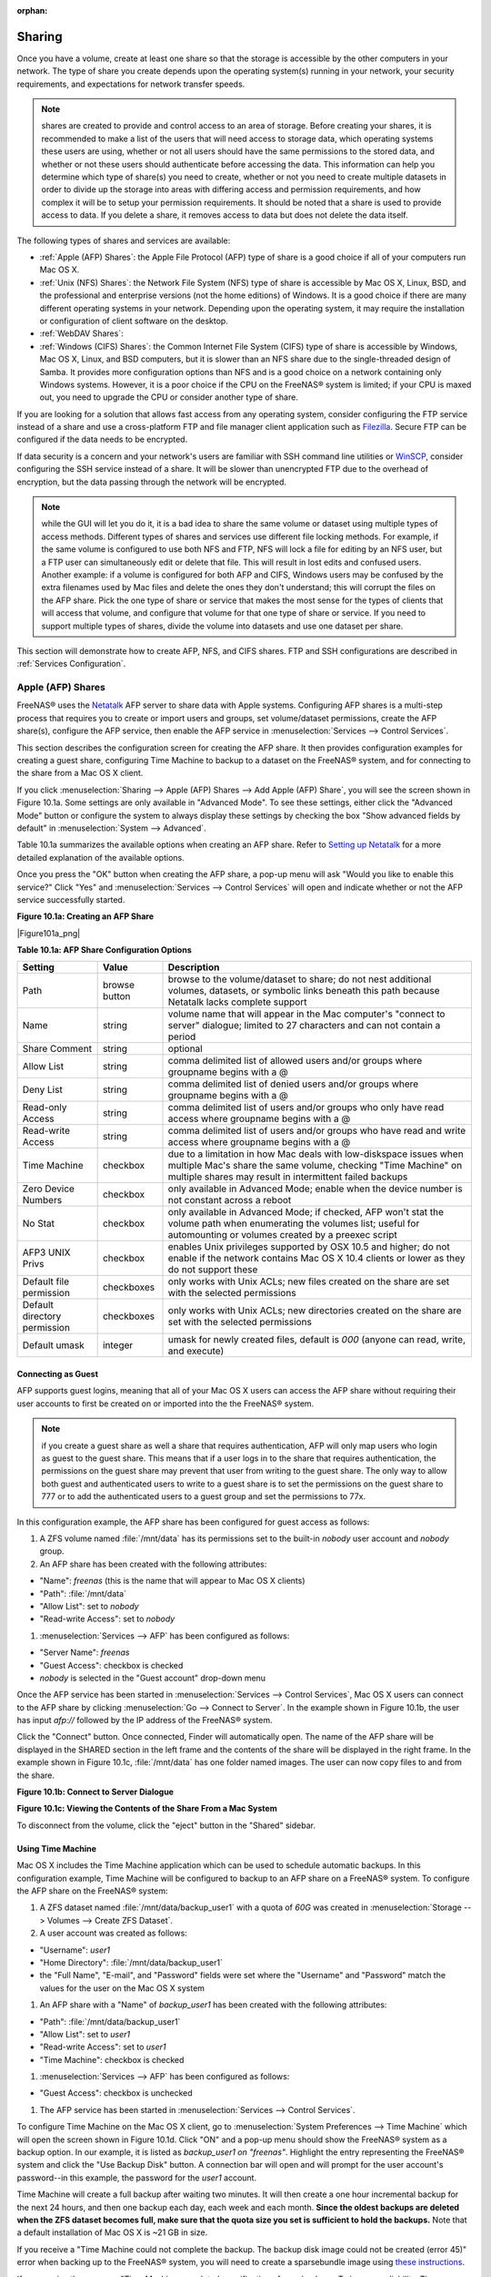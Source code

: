 :orphan:

.. _Sharing:

Sharing
=======

Once you have a volume, create at least one share so that the storage is accessible by the other computers in your network. The type of share you create
depends upon the operating system(s) running in your network, your security requirements, and expectations for network transfer speeds.

.. note:: shares are created to provide and control access to an area of storage. Before creating your shares, it is recommended to make a list of the users
   that will need access to storage data, which operating systems these users are using, whether or not all users should have the same permissions to the
   stored data, and whether or not these users should authenticate before accessing the data. This information can help you determine which type of share(s)
   you need to create, whether or not you need to create multiple datasets in order to divide up the storage into areas with differing access and permission
   requirements, and how complex it will be to setup your permission requirements. It should be noted that a share is used to provide access to data. If you
   delete a share, it removes access to data but does not delete the data itself.

The following types of shares and services are available:

* :ref:`Apple (AFP) Shares`: the Apple File Protocol (AFP) type of share is a good choice if all of your computers run Mac OS X.

* :ref:`Unix (NFS) Shares`: the Network File System (NFS) type of share is accessible by Mac OS X, Linux, BSD, and the professional and enterprise versions
  (not the home editions) of Windows. It is a good choice if there are many different operating systems in your network. Depending upon the operating system,
  it may require the installation or configuration of client software on the desktop.
  
* :ref:`WebDAV Shares`:

* :ref:`Windows (CIFS) Shares`: the Common Internet File System (CIFS) type of share is accessible by Windows, Mac OS X, Linux, and BSD computers, but it is
  slower than an NFS share due to the single-threaded design of Samba. It provides more configuration options than NFS and is a good choice on a network
  containing only Windows systems. However, it is a poor choice if the CPU on the FreeNAS® system is limited; if your CPU is maxed out, you need to upgrade
  the CPU or consider another type of share.

If you are looking for a solution that allows fast access from any operating system, consider configuring the FTP service instead of a share and use a
cross-platform FTP and file manager client application such as
`Filezilla <http://filezilla-project.org/>`_. Secure FTP can be configured if the data needs to be encrypted.

If data security is a concern and your network's users are familiar with SSH command line utilities or
`WinSCP <http://winscp.net/>`_, consider configuring the SSH service instead of a share. It will be slower than unencrypted FTP due to the overhead of
encryption, but the data passing through the network will be encrypted.

.. note:: while the GUI will let you do it, it is a bad idea to share the same volume or dataset using multiple types of access methods. Different types of
   shares and services use different file locking methods. For example, if the same volume is configured to use both NFS and FTP, NFS will lock a file for
   editing by an NFS user, but a FTP user can simultaneously edit or delete that file. This will result in lost edits and confused users. Another example: if
   a volume is configured for both AFP and CIFS, Windows users may be confused by the extra filenames used by Mac files and delete the ones they don't
   understand; this will corrupt the files on the AFP share. Pick the one type of share or service that makes the most sense for the types of clients that
   will access that volume, and configure that volume for that one type of share or service. If you need to support multiple types of shares, divide the
   volume into datasets and use one dataset per share.

This section will demonstrate how to create AFP, NFS, and CIFS shares. FTP and SSH configurations are described in :ref:`Services Configuration`.

.. _Apple (AFP) Shares:

Apple (AFP) Shares
------------------

FreeNAS® uses the
`Netatalk <http://netatalk.sourceforge.net/>`_
AFP server to share data with Apple systems. Configuring AFP shares is a multi-step process that requires you to create or import users and groups, set
volume/dataset permissions, create the AFP share(s), configure the AFP service, then enable the AFP service in :menuselection:`Services --> Control Services`.

This section describes the configuration screen for creating the AFP share. It then provides configuration examples for creating a guest share, configuring
Time Machine to backup to a dataset on the FreeNAS® system, and for connecting to the share from a Mac OS X client.

If you click :menuselection:`Sharing --> Apple (AFP) Shares --> Add Apple (AFP) Share`, you will see the screen shown in Figure 10.1a. Some settings are only
available in "Advanced Mode". To see these settings, either click the "Advanced Mode" button or configure the system to always display these settings by
checking the box "Show advanced fields by default" in :menuselection:`System --> Advanced`.

Table 10.1a summarizes the available options when creating an AFP share. Refer to
`Setting up Netatalk <http://netatalk.sourceforge.net/2.2/htmldocs/configuration.html>`_
for a more detailed explanation of the available options.

Once you press the "OK" button when creating the AFP share, a pop-up menu will ask "Would you like to enable this service?" Click "Yes" and
:menuselection:`Services --> Control Services` will open and indicate whether or not the AFP service successfully started.

**Figure 10.1a: Creating an AFP Share**

|Figure101a_png|

**Table 10.1a: AFP Share Configuration Options**

+------------------------------+---------------+-------------------------------------------------------------------------------------------------------------+
| **Setting**                  | **Value**     | **Description**                                                                                             |
|                              |               |                                                                                                             |
+==============================+===============+=============================================================================================================+
| Path                         | browse button | browse to the volume/dataset to share; do not nest additional volumes, datasets, or symbolic links beneath  |
|                              |               | this path because Netatalk lacks complete support                                                           |
|                              |               |                                                                                                             |
+------------------------------+---------------+-------------------------------------------------------------------------------------------------------------+
| Name                         | string        | volume name that will appear in the Mac computer's "connect to server" dialogue; limited to 27 characters   |
|                              |               | and can not contain a period                                                                                |
|                              |               |                                                                                                             |
+------------------------------+---------------+-------------------------------------------------------------------------------------------------------------+
| Share Comment                | string        | optional                                                                                                    |
|                              |               |                                                                                                             |
+------------------------------+---------------+-------------------------------------------------------------------------------------------------------------+
| Allow List                   | string        | comma delimited list of allowed users and/or groups where groupname begins with a @                         |
|                              |               |                                                                                                             |
+------------------------------+---------------+-------------------------------------------------------------------------------------------------------------+
| Deny List                    | string        | comma delimited list of denied users and/or groups where groupname begins with a @                          |
|                              |               |                                                                                                             |
+------------------------------+---------------+-------------------------------------------------------------------------------------------------------------+
| Read-only Access             | string        | comma delimited list of users and/or groups who only have read access where groupname begins with a @       |
|                              |               |                                                                                                             |
+------------------------------+---------------+-------------------------------------------------------------------------------------------------------------+
| Read-write Access            | string        | comma delimited list of users and/or groups who have read and write access where groupname begins with a @  |
|                              |               |                                                                                                             |
+------------------------------+---------------+-------------------------------------------------------------------------------------------------------------+
| Time Machine                 | checkbox      | due to a limitation in how Mac deals with low-diskspace issues when multiple Mac's share the same volume,   |
|                              |               | checking "Time Machine" on multiple shares may result in intermittent failed backups                        |
|                              |               |                                                                                                             |
+------------------------------+---------------+-------------------------------------------------------------------------------------------------------------+
| Zero Device Numbers          | checkbox      | only available in Advanced Mode; enable when the device number is not constant across a reboot              |
|                              |               |                                                                                                             |
+------------------------------+---------------+-------------------------------------------------------------------------------------------------------------+
| No Stat                      | checkbox      | only available in Advanced Mode; if checked, AFP won't stat the volume path when enumerating the volumes    |
|                              |               | list; useful for automounting or volumes created by a preexec script                                        |
|                              |               |                                                                                                             |
+------------------------------+---------------+-------------------------------------------------------------------------------------------------------------+
| AFP3 UNIX Privs              | checkbox      | enables Unix privileges supported by OSX 10.5 and higher; do not enable if the network contains Mac OS X    |
|                              |               | 10.4 clients or lower as they do not support these                                                          |
|                              |               |                                                                                                             |
+------------------------------+---------------+-------------------------------------------------------------------------------------------------------------+
| Default file permission      | checkboxes    | only works with Unix ACLs; new files created on the share are set with the selected permissions             |
|                              |               |                                                                                                             |
+------------------------------+---------------+-------------------------------------------------------------------------------------------------------------+
| Default directory permission | checkboxes    | only works with Unix ACLs; new directories created on the share are set with the selected permissions       |
|                              |               |                                                                                                             |
+------------------------------+---------------+-------------------------------------------------------------------------------------------------------------+
| Default umask                | integer       | umask for newly created files, default is *000* (anyone can read, write, and execute)                       |
|                              |               |                                                                                                             |
+------------------------------+---------------+-------------------------------------------------------------------------------------------------------------+

.. _Connecting as Guest:

Connecting as Guest
~~~~~~~~~~~~~~~~~~~

AFP supports guest logins, meaning that all of your Mac OS X users can access the AFP share without requiring their user accounts to first be created on or
imported into the the FreeNAS® system.

.. note:: if you create a guest share as well a share that requires authentication, AFP will only map users who login as guest to the guest share. This means
   that if a user logs in to the share that requires authentication, the permissions on the guest share may prevent that user from writing to the guest share.
   The only way to allow both guest and authenticated users to write to a guest share is to set the permissions on the guest share to 777 or to add the
   authenticated users to a guest group and set the permissions to 77x.

In this configuration example, the AFP share has been configured for guest access as follows:

#.  A ZFS volume named :file:`/mnt/data` has its permissions set to the built-in *nobody* user account and
    *nobody* group.

#.  An AFP share has been created with the following attributes:

*   "Name": *freenas* (this is the name that will appear to Mac OS X clients)

*   "Path": :file:`/mnt/data`

*   "Allow List": set to *nobody*

*   "Read-write Access": set to *nobody*

#.  :menuselection:`Services --> AFP` has been configured as follows:

*   "Server Name": *freenas*

*   "Guest Access": checkbox is checked

*   *nobody* is selected in the "Guest account" drop-down menu

Once the AFP service has been started in :menuselection:`Services --> Control Services`, Mac OS X users can connect to the AFP share by clicking
:menuselection:`Go --> Connect to Server`. In the example shown in Figure 10.1b, the user has input *afp://* followed by the IP address of the FreeNAS®
system.

Click the "Connect" button. Once connected, Finder will automatically open. The name of the AFP share will be displayed in the SHARED section in the left
frame and the contents of the share will be displayed in the right frame. In the example shown in Figure 10.1c, :file:`/mnt/data` has one folder named images.
The user can now copy files to and from the share.

**Figure 10.1b: Connect to Server Dialogue**

|100000000000024B000001232956E90B_png|

.. |100000000000024B000001232956E90B_png| image:: images/100000000000024B000001232956E90B.png
    :width: 6.9252in
    :height: 3.4327in

**Figure 10.1c: Viewing the Contents of the Share From a Mac System**

|10000000000001C60000015C9803C256_png|

.. |10000000000001C60000015C9803C256_png| image:: images/10000000000001C60000015C9803C256.png
    :width: 6.9272in
    :height: 3.6102in

To disconnect from the volume, click the "eject" button in the "Shared" sidebar.

.. _Using Time Machine:

Using Time Machine
~~~~~~~~~~~~~~~~~~

Mac OS X includes the Time Machine application which can be used to schedule automatic backups. In this configuration example, Time Machine will be configured
to backup to an AFP share on a FreeNAS® system. To configure the AFP share on the FreeNAS® system:

#.  A ZFS dataset named :file:`/mnt/data/backup_user1` with a quota of *60G* was created in :menuselection:`Storage --> Volumes --> Create ZFS Dataset`.

#.  A user account was created as follows:

*   "Username": *user1*

*   "Home Directory": :file:`/mnt/data/backup_user1`

*   the "Full Name", "E-mail", and "Password" fields were set where the "Username" and "Password" match the values for the user on the Mac OS X system

#.  An AFP share with a "Name" of *backup_user1* has been created with the following attributes:

*   "Path": :file:`/mnt/data/backup_user1`

*   "Allow List": set to *user1*

*   "Read-write Access": set to *user1*

*   "Time Machine": checkbox is checked

#.  :menuselection:`Services --> AFP` has been configured as follows:

*   "Guest Access": checkbox is unchecked

#.  The AFP service has been started in :menuselection:`Services --> Control Services`.

To configure Time Machine on the Mac OS X client, go to :menuselection:`System Preferences --> Time Machine` which will open the screen shown in Figure 10.1d.
Click "ON" and a pop-up menu should show the FreeNAS® system as a backup option. In our example, it is listed as *backup_user1 on "freenas"*. Highlight the
entry representing the FreeNAS® system and click the "Use Backup Disk" button. A connection bar will open and will prompt for the user account's password--in
this example, the password for the *user1* account.

Time Machine will create a full backup after waiting two minutes. It will then create a one hour incremental backup for the next 24 hours, and then one backup
each day, each week and each month.
**Since the oldest backups are deleted when the ZFS dataset becomes full, make sure that the quota size you set is sufficient to hold the backups.** Note that
a default installation of Mac OS X is ~21 GB in size.

If you receive a "Time Machine could not complete the backup. The backup disk image could not be created (error 45)" error when backing up to the FreeNAS®
system, you will need to create a sparsebundle image using
`these instructions <http://forum1.netgear.com/showthread.php?t=49482>`_.

If you receive the message "Time Machine completed a verification of your backups. To improve reliability, Time Machine must create a new backup for you." and
you do not want to perform another complete backup or lose past backups, follow the instructions in this
`post <http://www.garth.org/archives/2011,08,27,169,fix-time-machine-sparsebundle-nas-based-backup-errors.html>`_. Note that this can occur after performing a
scrub as Time Machine may mistakenly believe that the sparsebundle backup is corrupt.

**Figure 10.1d: Configuring Time Machine on Mac OS X Lion**

|10000000000002A3000001C1F794EDB8_png|

.. |10000000000002A3000001C1F794EDB8_png| image:: images/10000000000002A3000001C1F794EDB8.png
    :width: 6.9252in
    :height: 4.6055in

.. _Unix (NFS) Shares:

Unix (NFS) Shares
-----------------

FreeNAS® supports the Network File System (NFS) for sharing volumes over a network. Once the NFS share is configured, clients use the :command:`mount`
command to mount the share. Once mounted, the share appears as just another directory on the client system. Some Linux distros require the installation of
additional software in order to mount an NFS share. On Windows systems, enable Services for NFS in the Ultimate or Enterprise editions or install an NFS
client application.

.. note:: for performance reasons, iSCSI is preferred to NFS shares when FreeNAS is installed on ESXi. If you are considering creating NFS shares on ESXi,
   read through the performance analysis at
   `Running ZFS over NFS as a VMware Store <http://blog.laspina.ca/ubiquitous/running-zfs-over-nfs-as-a-vmware-store>`_.

Configuring NFS is a multi-step process that requires you to create NFS share(s), configure NFS in :menuselection:`Services --> NFS`, then start NFS in
:menuselection:`Services --> Control Services`. It does not require you to create users or groups as NFS uses IP addresses to determine which systems are
allowed to access the NFS share.

This section demonstrates how to create an NFS share, provides a configuration example, demonstrates how to connect to the share from various operating
systems, and provides some troubleshooting tips.

To create an NFS share, click :menuselection:`Sharing --> Unix (NFS) Shares --> Add Unix (NFS) Share`, shown in Figure 10.2a. 

**Figure 10.2a: Creating an NFS Share**

|nfs2.png|

.. |nfs2.png| image:: images/nfs2.png
    :width: 6.9252in
    :height: 4.6055in

Once you press the "OK" button when creating the NFS share, a pop-up menu will ask "Would you like to enable this service?" Click "Yes" and
:menuselection:`Services --> Control Services` will open and indicate whether or not the NFS service successfully started.

Table 10.2a summarizes the options in this screen. Some settings are only available in "Advanced Mode". To see these settings, either click the "Advanced
Mode" button or configure the system to always display these settings by checking the box "Show advanced fields by default" in
:menuselection:`System --> Advanced`.

**Table 10.2a: NFS Share Options**

+---------------------+----------------+--------------------------------------------------------------------------------------------------------------------+
| **Setting**         | **Value**      | **Description**                                                                                                    |
|                     |                |                                                                                                                    |
+=====================+================+====================================================================================================================+
| Path                | browse button  | browse to the volume/dataset/directory to share; click "Add extra path" to select multiple paths                   |
|                     |                |                                                                                                                    |
+---------------------+----------------+--------------------------------------------------------------------------------------------------------------------+
| Comment             | string         | used to set the share name; if left empty, share name will be the list of selected "Path"s                         |
|                     |                |                                                                                                                    |
+---------------------+----------------+--------------------------------------------------------------------------------------------------------------------+
| Authorized networks | string         | only available in "Advanced Mode"; space delimited list of allowed network addresses in the form *1.2.3.0/24*      |
|                     |                | where the number after the slash is a CIDR mask                                                                    |
|                     |                |                                                                                                                    |
+---------------------+----------------+--------------------------------------------------------------------------------------------------------------------+
| Authorized  IP      | string         | only available in "Advanced Mode"; space delimited list of allowed IP addresses or hostnames                       |
| addresses or hosts  |                |                                                                                                                    |
|                     |                |                                                                                                                    |
+---------------------+----------------+--------------------------------------------------------------------------------------------------------------------+
| All directories     | checkbox       | if checked, the client can mount any subdirectory within the "Path"                                                |
|                     |                |                                                                                                                    |
+---------------------+----------------+--------------------------------------------------------------------------------------------------------------------+
| Read only           | checkbox       | prohibits writing to the share                                                                                     |
|                     |                |                                                                                                                    |
+---------------------+----------------+--------------------------------------------------------------------------------------------------------------------+
| Quiet               | checkbox       | only available in "Advanced Mode"; inhibits some syslog diagnostics which can be useful to avoid some annoying     |
|                     |                | error messages; see                                                                                                |
|                     |                | `exports(5) <http://www.freebsd.org/cgi/man.cgi?query=exports>`_                                                   |
|                     |                | for examples                                                                                                       |
|                     |                |                                                                                                                    |
+---------------------+----------------+--------------------------------------------------------------------------------------------------------------------+
| Maproot User        | drop-down menu | only available in "Advanced Mode"; if a user is selected, the *root* user is limited to that user's permissions    |
|                     |                |                                                                                                                    |
+---------------------+----------------+--------------------------------------------------------------------------------------------------------------------+
| Maproot Group       | drop-down menu | only available in "Advanced Mode"; if a group is selected, the *root* user will also be limited to that group's    |
|                     |                | permissions                                                                                                        |
|                     |                |                                                                                                                    |
+---------------------+----------------+--------------------------------------------------------------------------------------------------------------------+
| Mapall User         | drop-down menu | only available in "Advanced Mode"; the specified user's permissions are used by all clients                        |
|                     |                |                                                                                                                    |
+---------------------+----------------+--------------------------------------------------------------------------------------------------------------------+
| Mapall Group        | drop-down menu | only available in "Advanced Mode"; the specified group's permission are used by all clients                        |
|                     |                |                                                                                                                    |
+---------------------+----------------+--------------------------------------------------------------------------------------------------------------------+
| Security            | selection      |  only available in "Advanced Mode";                                                                                |
|                     |                |                                                                                                                    |
+---------------------+----------------+--------------------------------------------------------------------------------------------------------------------+

When creating the NFS share, keep the following points in mind:


#.  The Maproot and Mapall options are exclusive, meaning you can only use one or the other--the GUI will not let you use both. The Mapall options supersede
    the Maproot options. If you only wish to restrict the *root* user's permissions, set the Maproot option. If you wish to restrict the permissions of all
    users, set the Mapall option.

#.  Each volume or dataset is considered to be its own filesystem and NFS is not able to cross filesystem boundaries.

#.  The network or host must be unique per share and per filesystem or directory.

#.  The "All directories" option can only be used once per share per filesystem.

To better understand these restrictions, consider the following scenario where there are:

* 2 networks named *10.0.0.0/8* and
  *20.0.0.0/8*

* a ZFS volume named :file:`volume1` with 2 datasets named :file:`dataset1` and :file:`dataset2`

* :file:`dataset1` has a directory named :file:`directory1`

Because of restriction #3, you will receive an error if you try to create one NFS share as follows:

* **Authorized networks:** *10.0.0.0/8 20.0.0.0/8 *

* **Path:** :file:`/mnt/volume1/dataset1` and :file:`/mnt/volume1/dataset1/directory1`

Instead, you should select the Path of :file:`/mnt/volume1/dataset1` and check the "All directories" box.

However, you could restrict that directory to one of the networks by creating two shares as follows.

First NFS share:

* **Authorized networks:** *10.0.0.0/8*

* **Path:** :file:`/mnt/volume1/dataset1`

Second NFS share:

* **Authorized networks:** *20.0.0.0/8 *

* **Path:** :file:`/mnt/volume1/dataset1/directory1`

Note that this requires the creation of two shares as it can not be accomplished in one share.

.. _Example Configuration:

Example Configuration
~~~~~~~~~~~~~~~~~~~~~

By default the Mapall options shown in Figure 10.2a show as *N/A*. This means that when a user connects to the NFS share, they connect with the permissions
associated with their user account. This is a security risk if a user is able to connect as *root* as they will have complete access to the share.

A better scenario is to do the following:

#.  Specify the built-in *nobody* account to be used for NFS access.

#.  In the permissions_screen of the volume/dataset that is being shared, change the owner and group to *nobody* and set the permissions according to your
    specifications.

#.  Select *nobody* in the Mapall User and Mapall Group drop-down menus for the share in :menuselection:`Sharing --> Unix (NFS) Shares`.

With this configuration, it does not matter which user account connects to the NFS share, as it will be mapped to the *nobody* user account and will only
have the permissions that you specified on the volume/dataset. For example, even if the *root* user is able to connect, it will not gain
*root* access to the share.

.. _Connecting to the Share:

Connecting to the Share
~~~~~~~~~~~~~~~~~~~~~~~

In the following examples, an NFS share on a FreeNAS® system with the IP address of *192.168.2.2* has been configured as follows:

#.  A ZFS volume named :file:`/mnt/data` has its permissions set to the *nobody* user account and the
    *nobody* group.

#.  A NFS share has been created with the following attributes:

*   "Path": :file:`/mnt/data`

*   "Authorized Network": *192.168.2.0/24*

*   "MapAll User" and "MapAll Group" are both set to *nobody*

*   the "All Directories" checkbox has been checked

.. _From BSD or Linux:

From BSD or Linux
^^^^^^^^^^^^^^^^^

To make this share accessible on a BSD or a Linux system, run the following command as the superuser (or with :command:`sudo`) from the client system. Repeat
on each client that needs access to the NFS share::

 mount -t nfs 192.168.2.2:/mnt/data /mnt

The :command:`mount` command uses the following options:

* **-t nfs:** specifies the type of share.

* **192.168.2.2:** replace with the IP address of the FreeNAS® system

* **/mnt/data:** replace with the name of the NFS share

* **/mnt:** a mount point on the client system. This must be an existing,
  **empty** directory. The data in the NFS share will be made available to the client in this directory.

The :command:`mount` command should return to the command prompt without any error messages, indicating that the share was successfully mounted.

Once mounted, this configuration allows users on the client system to copy files to and from :file:`/mnt` (the mount point) and all files will be owned by
*nobody:nobody*. Any changes to :file:`/mnt` will be saved to the FreeNAS® system's :file:`/mnt/data` volume.

Should you wish to make any changes to the NFS share's settings or wish to make the share inaccessible, first unmount the share on the client as the
superuser::

 umount /mnt

.. _From Microsoft:

From Microsoft
^^^^^^^^^^^^^^

Windows systems can connect to NFS shares using Services for NFS (refer to the documentation for your version of Windows for instructions on how to find,
activate, and use this service) or a third-party NFS client. Connecting to NFS shares is often faster than connecting to CIFS shares due to the
`single-threaded limitation <http://www.samba.org/samba/docs/man/Samba-Developers-Guide/architecture.html>`_
of Samba.

Instructions for connecting from an Enterprise version of Windows 7 can be found at
`Mount Linux NFS Share on Windows 7 <http://www.hackourlife.com/mount-linux-nfs-share-on-windows-7/>`_.

`Nekodrive <http://code.google.com/p/nekodrive/downloads/list>`_
provides an open source graphical NFS client. To use this client, you will need to install the following on the Windows system:

* `7zip <http://www.7-zip.org/>`_
  to extract the Nekodrive download files

* NFSClient and NFSLibrary from the Nekodrive download page; once downloaded, extract these files using 7zip

* `.NET Framework 4.0 <http://www.microsoft.com/download/en/details.aspx?id=17851>`_

Once everything is installed, run the NFSClient executable to start the GUI client. In the example shown in Figure 10.2b, the user has connected to the
example :file:`/mnt/data` share of the FreeNAS® system at
*192.168.2.2*.

.. note:: Nekodrive does not support Explorer drive mapping via NFS. If you need this functionality,
   `try this utility <http://www.citi.umich.edu/projects/nfsv4/windows/readme.html>`_
   instead.

**Figure 10.2b: Using the Nekodrive NFSClient from Windows 7 Home Edition**

|1000000000000374000002AEF63058C7_jpg|

.. |1000000000000374000002AEF63058C7_jpg| image:: images/1000000000000374000002AEF63058C7.jpg
    :width: 6.9252in
    :height: 5.3736in

.. _From Mac OS X:

From Mac OS X
^^^^^^^^^^^^^

To mount the NFS volume from a Mac OS X client, click on :menuselection:`Go --> Connect to Server`. In the "Server Address" field, input *nfs://* followed by
the IP address of the FreeNAS® system and the name of the volume/dataset being shared by NFS. The example shown in Figure 10.2c continues with our example of
*192.168.2.2:/mnt/data*.

Once connected, Finder will automatically open. The IP address of the FreeNAS® system will be displayed in the SHARED section in the left frame and the
contents of the share will be displayed in the right frame. In the example shown in Figure 10.2d, :file:`/mnt/data` has one folder named :file:`images`. The
user can now copy files to and from the share.

**Figure 10.2c: Mounting the NFS Share from Mac OS X**

|100000000000024D0000012FE1DE1BD5_png|

.. |100000000000024D0000012FE1DE1BD5_png| image:: images/100000000000024D0000012FE1DE1BD5.png
    :width: 6.9252in
    :height: 3.5618in

**Figure 10.2d: Viewing the NFS Share in Finder**

|10000000000001B9000001650B2A66FA_png|

.. |10000000000001B9000001650B2A66FA_png| image:: images/10000000000001B9000001650B2A66FA.png
    :width: 6.2193in
    :height: 4.5102in

.. _Troubleshooting NFS:

Troubleshooting NFS
~~~~~~~~~~~~~~~~~~~

Some NFS clients do not support the NLM (Network Lock Manager) protocol used by NFS. You will know that this is the case if the client receives an error that
all or part of the file may be locked when a file transfer is attempted. To resolve this error, add the option **-o nolock** when running the
:command:`mount` command on the client in order to allow write access to the NFS share.

If you receive an error about a "time out giving up" when trying to mount the share from a Linux system, make sure that the portmapper service is running
on the Linux client and start it if it is not. If portmapper is running and you still receive timeouts, force it to use TCP by including **-o tcp** in your
:command:`mount` command.

If you receive an error "RPC: Program not registered", upgrade to the latest version of FreeNAS® and restart the NFS service after the upgrade in order
to clear the NFS cache.

If your clients are receiving "reverse DNS" errors, add an entry for the IP address of the FreeNAS® system in the "Host name database" field of
:menuselection:`Network --> Global Configuration`.

If the client receives timeout errors when trying to mount the share, add the IP address and hostname of the client to the "Host name data base" field of
:menuselection:`Network --> Global Configuration`.

.. _WebDAV Shares:

WebDAV Shares
------------------

.. _Windows (CIFS) Shares:

Windows (CIFS) Shares
---------------------

FreeNAS® uses
`Samba <http://samba.org/>`_
to share volumes using Microsoft's CIFS protocol. CIFS is built into the Windows and Mac OS X operating systems and most Linux and BSD systems pre-install
the Samba client which provides support for CIFS. If your distro did not, install the Samba client using your distro's software repository.

Configuring CIFS shares is a multi-step process that requires you to set permissions, create CIFS share(s), configure the CIFS service in
:menuselection:`Services --> CIFS`, then enable the CIFS service in :menuselection:`Services --> Control Services`. If your Windows network has a Windows
server running Active Directory, you will also need to configure the Active Directory service in
:menuselection:`Directory Services --> Active Directory`. Depending upon your authentication requirements, you may need to create or import users and groups.

This section will demonstrate some common configuration scenarios:

* If you would like an overview of the configurable parameters, see Creating CIFS Shares.

* If you would like each user to authenticate before accessing the share, see Configuring Local User Access.

* If you would like to use Shadow Copies, see Configuring Shadow Copies.

* If you are having problems accessing your CIFS share, see :ref:`Troubleshooting CIFS`.

Figure 10.3a shows the configuration screen that appears when you click :menuselection:`Sharing --> Windows (CIFS Shares) --> Add Windows (CIFS) Share`. Some
settings are only available in "Advanced Mode". To see these settings, either click the "Advanced Mode" button or configure the system to always display these
settings by checking the box "Show advanced fields by default" in :menuselection:`System --> Advanced`.

Table 10.3a summarizes the options when creating a CIFS share.

`smb.conf(5) <http://www.sloop.net/smb.conf.html>`_
provides more details for each configurable option. Once you press the "OK" button when creating the CIFS share, a pop-up menu will ask "Would you like to
enable this service?" Click "Yes" and :menuselection:`Services --> Control Services` will open and indicate whether or not the CIFS service successfully
started.

**Figure 10.3a: Adding a CIFS Share**

|Figure103a_png|

**Table 10.3a: Options for a CIFS Share**

+------------------------------+---------------+-------------------------------------------------------------------------------------------------------------+
| **Setting**                  | **Value**     | **Description**                                                                                             |
|                              |               |                                                                                                             |
+==============================+===============+=============================================================================================================+
| Path                         | browse button | select volume/dataset/directory to share                                                                    |
|                              |               |                                                                                                             |
+------------------------------+---------------+-------------------------------------------------------------------------------------------------------------+
| Name                         | string        | mandatory; name of share                                                                                    |
|                              |               |                                                                                                             |
+------------------------------+---------------+-------------------------------------------------------------------------------------------------------------+
| Comment                      | string        | optional description                                                                                        |
|                              |               |                                                                                                             |
+------------------------------+---------------+-------------------------------------------------------------------------------------------------------------+
| Apply Default Permissions    | checkbox      | sets the ACLs to allow read/write for owner/group and read-only for others; should only be unchecked when   |
|                              |               | creating a share on a system that already has custom ACLs set                                               |
|                              |               |                                                                                                             |
+------------------------------+---------------+-------------------------------------------------------------------------------------------------------------+
| Export Read Only             | checkbox      | prohibits write access to the share                                                                         |
|                              |               |                                                                                                             |
+------------------------------+---------------+-------------------------------------------------------------------------------------------------------------+
| Browsable to Network Clients | checkbox      | enables Windows clients to browse the shared directory using Windows Explorer                               |
|                              |               |                                                                                                             |
+------------------------------+---------------+-------------------------------------------------------------------------------------------------------------+
| Export Recycle Bin           | checkbox      | deleted files are instead moved to a hidden :file:`.recycle` directory in the root folder of the share      |
|                              |               |                                                                                                             |
+------------------------------+---------------+-------------------------------------------------------------------------------------------------------------+
| Show Hidden Files            | checkbox      | if enabled, will display filenames that begin with a dot (Unix hidden files)                                |
|                              |               |                                                                                                             |
+------------------------------+---------------+-------------------------------------------------------------------------------------------------------------+
| Allow Guest Access           | checkbox      | if checked, no password is required to connect to the share and all users share the permissions of the      |
|                              |               | guest user defined in the CIFS service                                                                      |
|                              |               |                                                                                                             |
+------------------------------+---------------+-------------------------------------------------------------------------------------------------------------+
| Only Allow Guest Access      | checkbox      | requires "Allow guest access" to also be checked; forces guest access for all connections                   |
|                              |               |                                                                                                             |
+------------------------------+---------------+-------------------------------------------------------------------------------------------------------------+
| Hosts Allow                  | string        | only available in "Advanced Mode"; comma, space, or tab delimited list of allowed hostnames or IP addresses;|
|                              |               | see NOTE below                                                                                              |
|                              |               |                                                                                                             |
+------------------------------+---------------+-------------------------------------------------------------------------------------------------------------+
| Hosts Deny                   | string        | only available in "Advanced Mode"; comma, space, or tab delimited list of denied hostnames or IP addresses; |
|                              |               | allowed hosts take precedence so can use *ALL* in this field and specify allowed hosts in                   |
|                              |               | "Hosts Allow"; see NOTE below                                                                               |
|                              |               |                                                                                                             |
+------------------------------+---------------+-------------------------------------------------------------------------------------------------------------+
| Auxiliary Parameters         | string        | only available in "Advanced Mode"; add additional smb4.conf parameters not covered by other option fields   |
|                              |               |                                                                                                             |
+------------------------------+---------------+-------------------------------------------------------------------------------------------------------------+


.. note:: hostname lookups add some time to accessing the CIFS share. If you only use IP addresses, uncheck the "Hostnames lookups" box in
   :menuselection:`Services --> CIFS`.

If you wish some files on a shared volume to be hidden and inaccessible to users, put a *veto files=* line in the "Auxiliary Parameters" field. The syntax for
this line and some examples can be found
`here <http://www.samba.org/samba/docs/man/manpages-3/smb.conf.5.html#VETOFILES>`_.

.. _Share Configuration:

Share Configuration
~~~~~~~~~~~~~~~~~~~

The process for configuring a share is as follows:

#.  **If you are not using Active Directory or LDAP, create a user account for each user** in :menuselection:`Account --> Users --> Add User` with the
    following attributes:

* "Username" and "Password": matches the username and password on the client system

* "Home Directory": browse to the volume to be shared

* Repeat this process to create a user account for every user that will need access to the CIFS share

#.  If you are not using Active Directory or LDAP, create a group in :menuselection:`Account --> Groups --> Add Group`. Once the group is created, click its
    "Members" button and add the user accounts that you created in step 1.

#.  **Give the group permission to the volume** in :menuselection:`Storage --> View Volumes`. When setting the permissions:

* set "Owner(user)" to *nobody*

* set the "Owner(group)" to the one you created in Step 2

* "Mode": check the "write" checkbox for the "Group" as it is unchecked by default

#.  **Create a CIFS share** in :menuselection:`Sharing --> CIFS Shares --> Add CIFS Share` with the following attributes:

* "Name": input the name of the share

* "Path": browse to the volume to be shared

* keep the "Browsable to Network Clients" box checked

.. note:: be careful about unchecking the "Browsable to Network Clients" box. When this box is checked (the default), other users will see the names of every
   share that exists using Windows Explorer, but they will receive a permissions denied error message if they try to access someone else's share. If this box
   is unchecked, even the owner of the share won't see it or be able to create a drive mapping for the share in Windows Explorer. However, they can still
   access the share from the command line. Unchecking this option provides limited security and is not a substitute for proper permissions and password
   control.

#.  **Configure the CIFS service in :menuselection:`Services --> CIFS`** as follows:

* "Workgroup": if you are not using Active Directory or LDAP, set to the name being used on the Windows network; unless it has been changed, the default
  Windows workgroup name is *WORKGROUP*

#.  **Start the CIFS service** in :menuselection:`Services --> Control Services`. Click the click the red "OFF" button next to CIFS. After a second or so, it
    will change to a blue ON, indicating that the service has been enabled.

#.  **Test the share.**

To test the share from a Windows system, open Explorer and click on "Network". For this configuration example, a system named *FREENAS* should appear with a
share named :file:`backups`. An example is seen in Figure 10.3b:

**Figure 10.3b: Accessing the CIFS Share from a Windows Computer**

|100002010000031D000002804075756D_png|

.. |100002010000031D000002804075756D_png| image:: images/100002010000031D000002804075756D.png
    :width: 6.9252in
    :height: 5.5602in

If you click on :file:`backups`, a Windows Security pop-up screen should prompt for the user's username and password. Once authenticated, the user can copy
data to and from the CIFS share.

To prevent Windows Explorer from hanging when accessing the share, map the share as a network drive. To do this, right-click the share and select "Map network
drive..." as seen in Figure 10.3c:

**Figure 10.3c: Mapping the Share as a Network Drive**

|100002010000031E0000027D2C5F8621_png|

.. |100002010000031E0000027D2C5F8621_png| image:: images/100002010000031E0000027D2C5F8621.png
    :width: 6.9252in
    :height: 5.5272in

Choose a drive letter from the drop-down menu and click the "Finish" button as shown in Figure 10.3d:

**Figure 10.3d: Selecting the Network Drive Letter**

|1000000000000319000002766C465264_jpg|

.. |1000000000000319000002766C465264_jpg| image:: images/1000000000000319000002766C465264.jpg
    :width: 6.9252in
    :height: 5.5016in

.. _Configuring Shadow Copies:

Configuring Shadow Copies
~~~~~~~~~~~~~~~~~~~~~~~~~

`Shadow Copies <http://en.wikipedia.org/wiki/Shadow_copy>`_, also known as the Volume Shadow Copy Service (VSS) or Previous Versions, is a Microsoft service
for creating volume snapshots. Shadow copies allow you to easily restore previous versions of files from within Windows Explorer. Shadow Copy support is built
into Vista and Windows 7. Windows XP or 2000 users need to install the
`Shadow Copy client <http://www.microsoft.com/download/en/details.aspx?displaylang=en&id=16220>`_.

When you create a periodic snapshot task on a ZFS volume that is configured as a CIFS share in FreeNAS®, it is automatically configured to support shadow
copies.

Before using shadow copies with FreeNAS®, be aware of the following caveats:

* if the Windows system is not fully patched to the latest service pack, Shadow Copies may not work. If you are unable to see any previous versions of files
  to restore, use Windows Update to make sure that the system is fully up-to-date.

* at this time, shadow copy support only works for ZFS pools or datasets. This means that the CIFS share must be configured on a volume or dataset, not on a
  directory. Directory support will be added in a future version of FreeNAS®.

* since directories can not be shadow copied at this time, if you configure "Enable home directories" on the CIFS service, any data stored in the
  user's home directory will not be shadow copied.

* shadow copies will not work with a manual snapshot, you must create a periodic snapshot task for the pool or dataset being shared by CIFS or a recursive
  task for a parent dataset. At this time, if multiple snapshot tasks are created for the same pool/dataset being shared by CIFS, shadow copies will only
  work on the last executed task at the time the CIFS service started. A future version of FreeNAS® will address this limitation.

* the periodic snapshot task should be created and at least one snapshot should exist **before** creating the CIFS share. If you created the CIFS share
  first, restart the CIFS service in :menuselection:`Services --> Control Services`.

* appropriate permissions must be configured on the volume/dataset being shared by CIFS.

* users can not delete shadow copies on the Windows system due to the way Samba works. Instead, the administrator can remove snapshots from the FreeNAS®
  administrative GUI. The only way to disable shadow copies completely is to remove the periodic snapshot task and delete all snapshots associated with the
  CIFS share.

In this configuration example, a Windows 7 computer has two users: *user1* and
*user2*. To configure FreeNAS® to provide shadow copy support:

#.  For the ZFS volume named :file:`/mnt/data`, create two ZFS datasets in :menuselection:`Storage --> Volumes --> /mnt/data --> Create ZFS Dataset`. The
    first dataset is named :file:`/mnt/data/user1` and the second dataset is named :file:`/mnt/data/user2`.

#.  If you are not using Active Directory or LDAP, create two users, *user1* and
    *user2* in :menuselection:`Account --> Users --> Add User`. Each user has the following attributes:

* Username and Password: matches that user's username and password on the Windows system

* Home Directory: browse to the dataset created for that user

#.  Set the permissions on :file:`/mnt/data/user1` so that the Owner(user) and Owner(group) is *user1*. Set the permissions on :file:`/mnt/data/user2` so that
    the "Owner(user)" and "Owner(group)" is *user2*. For each dataset's permissions, tighten the "Mode" so that "Other" can not read or execute the
    information on the dataset.

#.  Create two periodic snapshot tasks in :menuselection:`Storage --> Periodic Snapshot Tasks --> Add Periodic Snapshot`, one for each dataset. Alternatively,
    you can create one periodic snapshot task for the entire :file:`data` volume. 
    **Before continuing to the next step,** confirm that at least one snapshot for each dataset is displayed in the "ZFS Snapshots" tab. When creating your
    snapshots, keep in mind how often your users need to access modified files and during which days and time of day they are likely to make changes.

#.  Create two CIFS shares in :menuselection:`Sharing --> Windows (CIFS) Shares --> Add Windows (CIFS) Share`. The first CIFS share is named *user1* and has a
    Path of :file:`/mnt/data/user1`; the second CIFS share is named *user2* and has a "Path" of :file:`/mnt/data/user2`. When creating the first share, click
    the "No" button when the pop-up button asks if the CIFS service should be started. When the last share is created, click the "Yes" button when the pop-up
    button prompts to start the CIFS service. Verify that the CIFS service is set to "ON" in :menuselection:`Services --> Control Services.

#.  From a Windows system, login as *user1* and open :menuselection:`Windows Explorer --> Network --> FREENAS`. Two shares should appear, named
    *user1* and
    *user2*. Due to the permissions on the datasets,
    *user1* should receive an error if they click on the
    *user2* share. Due to the permissions on the datasets,
    *user1* should be able to create, add, and delete files and folders from the
    *user1* share.

Figure 10.3e provides an example of using shadow copies while logged in as *user1*. In this example, the user right-clicked
*modified file* and selected "Restore previous versions" from the menu. This particular file has three versions: the current version, plus two previous
versions stored on the FreeNAS® system. The user can choose to open one of the previous versions, copy a previous version to the current folder, or restore
one of the previous versions, which will overwrite the existing file on the Windows system.

**Figure 10.3e: Viewing Previous Versions within Explorer**

|10000201000002FE0000028C18A1102B_png|

.. |10000201000002FE0000028C18A1102B_png| image:: images/10000201000002FE0000028C18A1102B.png
    :width: 6.9252in
    :height: 5.8945in
